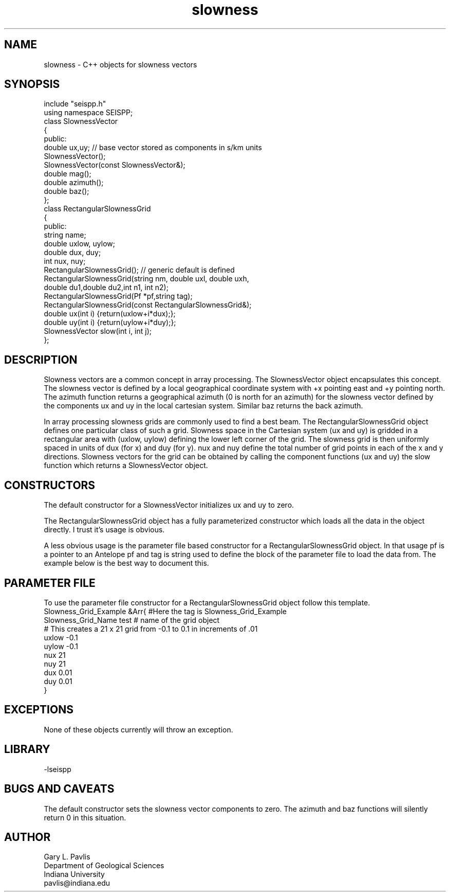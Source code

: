 .TH slowness 3 "$Date$"
.SH NAME
slowness - C++ objects for slowness vectors
.SH SYNOPSIS
.nf
include "seispp.h"
using namespace SEISPP;
class SlownessVector
{
public:
        double ux,uy;   // base vector stored as components in s/km units
        SlownessVector();
        SlownessVector(const SlownessVector&);
        double mag();
        double azimuth();
        double baz();
};
class RectangularSlownessGrid
{
public:
        string name;
        double uxlow, uylow;
        double dux, duy;
        int nux, nuy;
        RectangularSlownessGrid();  // generic default is defined
        RectangularSlownessGrid(string nm, double uxl, double uxh,
                double du1,double du2,int n1, int n2);
        RectangularSlownessGrid(Pf *pf,string tag);
        RectangularSlownessGrid(const  RectangularSlownessGrid&);
        double ux(int i) {return(uxlow+i*dux);};
        double uy(int i) {return(uylow+i*duy);};
        SlownessVector slow(int i, int j);
};
.fi
.SH DESCRIPTION
.LP
Slowness vectors are a common concept in array processing.  
The SlownessVector object encapsulates this concept.  
The slowness vector is defined by a local geographical coordinate
system with +x pointing east and +y pointing north.  The 
azimuth function returns a geographical azimuth (0 is north
for an azimuth) for the slowness vector defined by the 
components ux and uy in the local cartesian system.  
Similar baz returns the back azimuth.  
.LP
In array processing slowness grids are commonly used to find 
a best beam.  The RectangularSlownessGrid object defines one
particular class of such a grid.  Slowness space in the 
Cartesian system (ux and uy) is gridded in a rectangular area with
(uxlow, uylow) defining the lower left corner of the grid.  
The slowness grid is then uniformly spaced in units of dux (for x)
and duy (for y).  nux and nuy define the total number of grid points
in each of the x and y directions.  Slowness vectors for the grid
can be obtained by calling the component functions (ux and uy) 
the slow function which returns a SlownessVector object.
.SH CONSTRUCTORS
.LP
The default constructor for a SlownessVector initializes ux and uy to
zero.
.LP
The RectangularSlownessGrid object has a fully parameterized 
constructor which loads all the data in the object directly.  
I trust it's usage is obvious.
.LP
A less obvious usage is the parameter file based constructor for
a RectangularSlownessGrid object.  In that usage pf is a 
pointer to an Antelope pf and tag is string used to define 
the block of the parameter file to load the data from. 
The example below is the best way to document this.
.SH PARAMETER FILE
.LP
To use the parameter file constructor for a 
RectangularSlownessGrid object follow this template.
.nf
Slowness_Grid_Example &Arr{  #Here the tag is Slowness_Grid_Example
Slowness_Grid_Name test  # name of the grid object 
# This creates a 21 x 21 grid from -0.1 to 0.1 in increments of .01
uxlow -0.1
uylow -0.1
nux 21
nuy 21
dux 0.01
duy 0.01
}
.fi
.SH EXCEPTIONS
.LP
None of these objects currently will throw an exception.  
.SH LIBRARY
-lseispp
.SH "BUGS AND CAVEATS"
.LP
The default constructor sets the slowness vector components to 
zero.  The azimuth and baz functions will silently return 0
in this situation.
.SH AUTHOR
.nf
Gary L. Pavlis
Department of Geological Sciences
Indiana University
pavlis@indiana.edu
.fi
.\" $Id$
